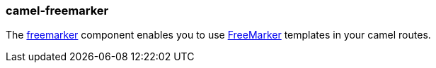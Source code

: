 ### camel-freemarker

The http://camel.apache.org/freemarker.html[freemarker,window=_blank]
component enables you to use http://freemarker.org/[FreeMarker,window=_blank] templates in your camel routes.


